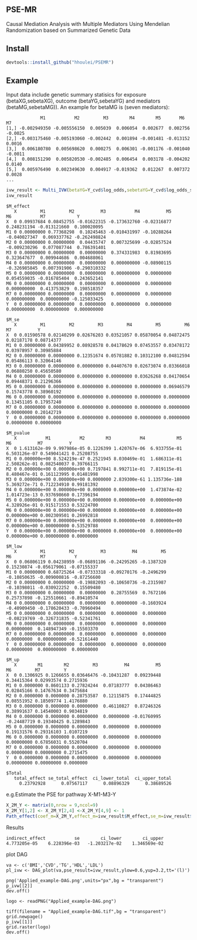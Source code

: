 ** PSE-MR
Causal Mediation Analysis with Multiple Mediators Using Mendelian Randomization based on Summarized Genetic Data

** Install
#+BEGIN_SRC R
devtools::install_github("hhoulei/PSEMR")
#+END_SRC

** Example
Input data include genetic summary statisics for exposure (betaXG,sebetaXG), outcome (betaYG,sebetaYG) and mediators (betaMG,sebetaMG)). An example for betaMG is (seven mediators):
#+BEGIN_EXAMPLE
             M1           M2         M3        M4        M5       M6      M7
[1,] -0.002949350 -0.005556150  0.005039  0.006054  0.002677  0.002756 -0.0025
[2,] -0.003175460 -0.005193060 -0.002442  0.001894 -0.001481 -0.013152  0.0016
[3,]  0.006180780  0.005698620  0.000275  0.006301 -0.001176 -0.001040 -0.0011
[4,]  0.008151290  0.005820530 -0.002485  0.006454  0.003178 -0.004202  0.0140
[5,]  0.005976490  0.002349630  0.004917 -0.019362  0.012267  0.007372  0.0028
...
#+END_EXAMPLE

#+BEGIN_SRC R
ivw_result <- Multi_IVW(betaYG=Y_cvd$log_odds,sebetaYG=Y_cvd$log_odds_se, betaXG=exposure_dat3$beta.bmi,sebetaXG= exposure_dat3$se.bmi, betaMG=M_beta,sebetaMG=M_se, straps = 1000)
ivw_result
#+END_SRC
#+BEGIN_EXAMPLE
$M_effect
   X         M1         M2          M3           M4          M5           M6           M7            Y
X  0 0.09937684 0.08452755 -0.01622315 -0.173632760 -0.02316877  0.248231194 -0.013121660  0.100020095
M1 0 0.00000000 0.77368298  0.10245463 -0.010431997 -0.10288264 -0.040027347  0.069337762 -0.262498824
M2 0 0.00000000 0.00000000  0.04435747  0.007325699 -0.02857524 -0.009230296  0.077087744  0.786391401
M3 0 0.00000000 0.00000000  0.00000000  0.374331983  0.81983695  0.323647677  0.009944686  0.004688061
M4 0 0.00000000 0.00000000  0.00000000  0.000000000 -0.08900115 -0.326985845  0.007391906 -0.290310332
M5 0 0.00000000 0.00000000  0.00000000  0.000000000  0.00000000  0.054559035 -0.016785404  0.243652141
M6 0 0.00000000 0.00000000  0.00000000  0.000000000  0.00000000  0.000000000  0.413753829  0.198518357
M7 0 0.00000000 0.00000000  0.00000000  0.000000000  0.00000000  0.000000000  0.000000000 -0.125033425
Y  0 0.00000000 0.00000000  0.00000000  0.000000000  0.00000000  0.000000000  0.000000000  0.000000000

$M_se
   X         M1         M2         M3         M4         M5         M6         M7          Y
X  0 0.01590578 0.02140299 0.02676203 0.03521057 0.05870054 0.04872475 0.02187178 0.08714377
M1 0 0.00000000 0.04389952 0.08928578 0.04178629 0.07453557 0.03478172 0.03978957 0.30985884
M2 0 0.00000000 0.00000000 0.12351674 0.05781882 0.10312100 0.04812594 0.05486113 0.32064146
M3 0 0.00000000 0.00000000 0.00000000 0.04407670 0.02673074 0.03366018 0.06880250 0.45650580
M4 0 0.00000000 0.00000000 0.00000000 0.00000000 0.03626268 0.04170654 0.09448371 0.21296366
M5 0 0.00000000 0.00000000 0.00000000 0.00000000 0.00000000 0.06946579 0.15743778 0.38960192
M6 0 0.00000000 0.00000000 0.00000000 0.00000000 0.00000000 0.00000000 0.13451105 0.17957240
M7 0 0.00000000 0.00000000 0.00000000 0.00000000 0.00000000 0.00000000 0.00000000 0.20142719
Y  0 0.00000000 0.00000000 0.00000000 0.00000000 0.00000000 0.00000000 0.00000000 0.00000000

$M_pvalue
   X           M1           M2        M3           M4            M5           M6          M7          Y
X  0 1.613162e-09 9.997986e-05 0.1226399 1.420767e-06  6.933755e-01 6.503126e-07 0.549041421 0.25208755
M1 0 0.000000e+00 8.524219e-47 0.2521945 8.030469e-01  1.686311e-01 2.508262e-01 0.082540037 0.39766115
M2 0 0.000000e+00 0.000000e+00 0.7197841 8.992711e-01  7.819115e-01 8.480467e-01 0.161123995 0.01481998
M3 0 0.000000e+00 0.000000e+00 0.0000000 2.839300e-61 1.135736e-188 5.369272e-71 0.712234910 0.99181392
M4 0 0.000000e+00 0.000000e+00 0.0000000 0.000000e+00  1.473874e-02 1.014723e-13 0.937698660 0.17396194
M5 0 0.000000e+00 0.000000e+00 0.0000000 0.000000e+00  0.000000e+00 4.328926e-01 0.915171553 0.53224700
M6 0 0.000000e+00 0.000000e+00 0.0000000 0.000000e+00  0.000000e+00 0.000000e+00 0.002309501 0.26992818
M7 0 0.000000e+00 0.000000e+00 0.0000000 0.000000e+00  0.000000e+00 0.000000e+00 0.000000000 0.53529788
Y  0 0.000000e+00 0.000000e+00 0.0000000 0.000000e+00  0.000000e+00 0.000000e+00 0.000000000 0.00000000

$M_low
   X         M1         M2          M3          M4         M5          M6           M7           Y
X  0 0.06806119 0.04238959 -0.06891106 -0.24295265 -0.1387320  0.15230874 -0.056179061 -0.07155337
M1 0 0.00000000 0.68725264 -0.07333318 -0.09270176 -0.2496299 -0.10850635 -0.009000816 -0.87256600
M2 0 0.00000000 0.00000000 -0.19882093 -0.10650736 -0.2315987 -0.10398011 -0.030922252  0.15509480
M3 0 0.00000000 0.00000000  0.00000000  0.28755569  0.7672106  0.25737898 -0.125510661 -0.89410574
M4 0 0.00000000 0.00000000  0.00000000  0.00000000 -0.1603924 -0.40909450 -0.178620433 -0.70960494
M5 0 0.00000000 0.00000000  0.00000000  0.00000000  0.0000000 -0.08219769 -0.326731835 -0.52341761
M6 0 0.00000000 0.00000000  0.00000000  0.00000000  0.0000000  0.00000000  0.148947349 -0.15503370
M7 0 0.00000000 0.00000000  0.00000000  0.00000000  0.0000000  0.00000000  0.000000000 -0.52161440
Y  0 0.00000000 0.00000000  0.00000000  0.00000000  0.0000000  0.00000000  0.000000000  0.00000000

$M_up
   X        M1        M2         M3          M4          M5          M6         M7         Y
X  0 0.1306925 0.1266655 0.03646476 -0.10431287  0.09239448  0.34415364 0.02993574 0.2715936
M1 0 0.0000000 0.8601133 0.27824244  0.07183777  0.04386463  0.02845166 0.14767634 0.3475684
M2 0 0.0000000 0.0000000 0.28753587  0.12115875  0.17444825  0.08551952 0.18509774 1.4176880
M3 0 0.0000000 0.0000000 0.00000000  0.46110827  0.87246326  0.38991637 0.14540003 0.9034819
M4 0 0.0000000 0.0000000 0.00000000  0.00000000 -0.01760995 -0.24487719 0.19340425 0.1289843
M5 0 0.0000000 0.0000000 0.00000000  0.00000000  0.00000000  0.19131576 0.29316103 1.0107219
M6 0 0.0000000 0.0000000 0.00000000  0.00000000  0.00000000  0.00000000 0.67856031 0.5520704
M7 0 0.0000000 0.0000000 0.00000000  0.00000000  0.00000000  0.00000000 0.00000000 0.2715475
Y  0 0.0000000 0.0000000 0.00000000  0.00000000  0.00000000  0.00000000 0.00000000 0.0000000

$Total
   total_effect se_total_effect  ci_lower_total  ci_upper_total 
     0.23792928      0.07567117      0.08896329      0.38689526 
#+END_EXAMPLE
e.g.Estimate the PSE for pathway X-M1-M3-Y
#+BEGIN_SRC R
X_2M_Y <- matrix(0,nrow = 9,ncol=9)
X_2M_Y[1,2] <- X_2M_Y[2,4] <-X_2M_Y[4,9] <- 1
Path_effect(coef_m=X_2M_Y,effect_m=ivw_result$M_effect,se_m=ivw_result$M_se,straps = 1000)
#+END_SRC
Results
#+BEGIN_EXAMPLE
indirect_effect           se        ci_lower        ci_upper 
4.773205e-05    6.228396e-03   -1.203217e-02    1.346569e-02 
#+END_EXAMPLE

plot DAG
#+BEGIN_EXAMPLE
va <- c('BMI','CVD','TG','HDL','LDL')
pl_ivw <- DAG_plot(va,pse_result=ivw_result,ylow=0.6,yup=3.2,tt='(l)')

png('Applied_example-DAG.png',units="px",bg = "transparent")
p_ivw[[2]]
dev.off()

logo <- readPNG("Applied_example-DAG.png")

tiff(filename = "Applied_example-DAG.tif",bg = "transparent")
grid.newpage()
p_ivw[[1]]
grid.raster(logo)
dev.off()

#+END_EXAMPLE





